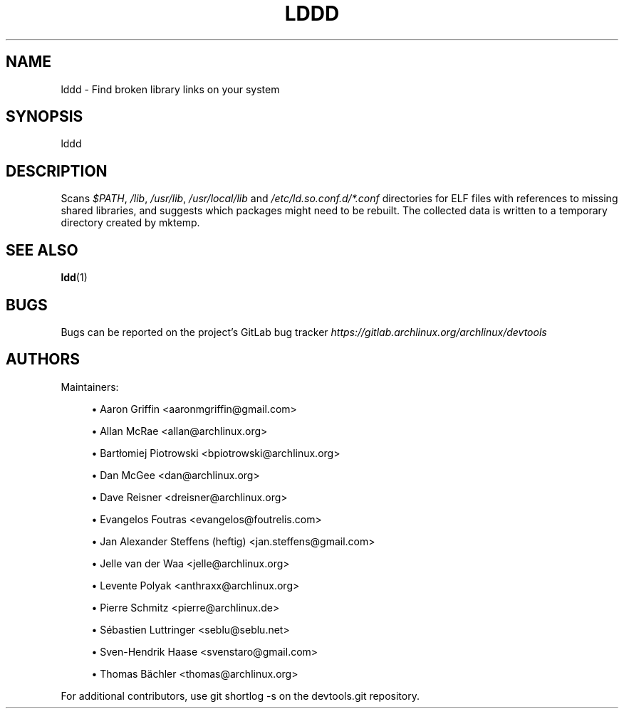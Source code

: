 '\" t
.\"     Title: lddd
.\"    Author: [see the "Authors" section]
.\" Generator: DocBook XSL Stylesheets vsnapshot <http://docbook.sf.net/>
.\"      Date: 10/12/2022
.\"    Manual: \ \&
.\"    Source: \ \&
.\"  Language: English
.\"
.TH "LDDD" "1" "10/12/2022" "\ \&" "\ \&"
.\" -----------------------------------------------------------------
.\" * Define some portability stuff
.\" -----------------------------------------------------------------
.\" ~~~~~~~~~~~~~~~~~~~~~~~~~~~~~~~~~~~~~~~~~~~~~~~~~~~~~~~~~~~~~~~~~
.\" http://bugs.debian.org/507673
.\" http://lists.gnu.org/archive/html/groff/2009-02/msg00013.html
.\" ~~~~~~~~~~~~~~~~~~~~~~~~~~~~~~~~~~~~~~~~~~~~~~~~~~~~~~~~~~~~~~~~~
.ie \n(.g .ds Aq \(aq
.el       .ds Aq '
.\" -----------------------------------------------------------------
.\" * set default formatting
.\" -----------------------------------------------------------------
.\" disable hyphenation
.nh
.\" disable justification (adjust text to left margin only)
.ad l
.\" -----------------------------------------------------------------
.\" * MAIN CONTENT STARTS HERE *
.\" -----------------------------------------------------------------
.SH "NAME"
lddd \- Find broken library links on your system
.SH "SYNOPSIS"
.sp
lddd
.SH "DESCRIPTION"
.sp
Scans \fI$PATH\fR, \fI/lib\fR, \fI/usr/lib\fR, \fI/usr/local/lib\fR and \fI/etc/ld\&.so\&.conf\&.d/*\&.conf\fR directories for ELF files with references to missing shared libraries, and suggests which packages might need to be rebuilt\&. The collected data is written to a temporary directory created by mktemp\&.
.SH "SEE ALSO"
.sp
\fBldd\fR(1)
.SH "BUGS"
.sp
Bugs can be reported on the project\(cqs GitLab bug tracker \fIhttps://gitlab\&.archlinux\&.org/archlinux/devtools\fR
.SH "AUTHORS"
.sp
Maintainers:
.sp
.RS 4
.ie n \{\
\h'-04'\(bu\h'+03'\c
.\}
.el \{\
.sp -1
.IP \(bu 2.3
.\}
Aaron Griffin <aaronmgriffin@gmail\&.com>
.RE
.sp
.RS 4
.ie n \{\
\h'-04'\(bu\h'+03'\c
.\}
.el \{\
.sp -1
.IP \(bu 2.3
.\}
Allan McRae <allan@archlinux\&.org>
.RE
.sp
.RS 4
.ie n \{\
\h'-04'\(bu\h'+03'\c
.\}
.el \{\
.sp -1
.IP \(bu 2.3
.\}
Bartłomiej Piotrowski <bpiotrowski@archlinux\&.org>
.RE
.sp
.RS 4
.ie n \{\
\h'-04'\(bu\h'+03'\c
.\}
.el \{\
.sp -1
.IP \(bu 2.3
.\}
Dan McGee <dan@archlinux\&.org>
.RE
.sp
.RS 4
.ie n \{\
\h'-04'\(bu\h'+03'\c
.\}
.el \{\
.sp -1
.IP \(bu 2.3
.\}
Dave Reisner <dreisner@archlinux\&.org>
.RE
.sp
.RS 4
.ie n \{\
\h'-04'\(bu\h'+03'\c
.\}
.el \{\
.sp -1
.IP \(bu 2.3
.\}
Evangelos Foutras <evangelos@foutrelis\&.com>
.RE
.sp
.RS 4
.ie n \{\
\h'-04'\(bu\h'+03'\c
.\}
.el \{\
.sp -1
.IP \(bu 2.3
.\}
Jan Alexander Steffens (heftig) <jan\&.steffens@gmail\&.com>
.RE
.sp
.RS 4
.ie n \{\
\h'-04'\(bu\h'+03'\c
.\}
.el \{\
.sp -1
.IP \(bu 2.3
.\}
Jelle van der Waa <jelle@archlinux\&.org>
.RE
.sp
.RS 4
.ie n \{\
\h'-04'\(bu\h'+03'\c
.\}
.el \{\
.sp -1
.IP \(bu 2.3
.\}
Levente Polyak <anthraxx@archlinux\&.org>
.RE
.sp
.RS 4
.ie n \{\
\h'-04'\(bu\h'+03'\c
.\}
.el \{\
.sp -1
.IP \(bu 2.3
.\}
Pierre Schmitz <pierre@archlinux\&.de>
.RE
.sp
.RS 4
.ie n \{\
\h'-04'\(bu\h'+03'\c
.\}
.el \{\
.sp -1
.IP \(bu 2.3
.\}
Sébastien Luttringer <seblu@seblu\&.net>
.RE
.sp
.RS 4
.ie n \{\
\h'-04'\(bu\h'+03'\c
.\}
.el \{\
.sp -1
.IP \(bu 2.3
.\}
Sven\-Hendrik Haase <svenstaro@gmail\&.com>
.RE
.sp
.RS 4
.ie n \{\
\h'-04'\(bu\h'+03'\c
.\}
.el \{\
.sp -1
.IP \(bu 2.3
.\}
Thomas Bächler <thomas@archlinux\&.org>
.RE
.sp
For additional contributors, use git shortlog \-s on the devtools\&.git repository\&.

